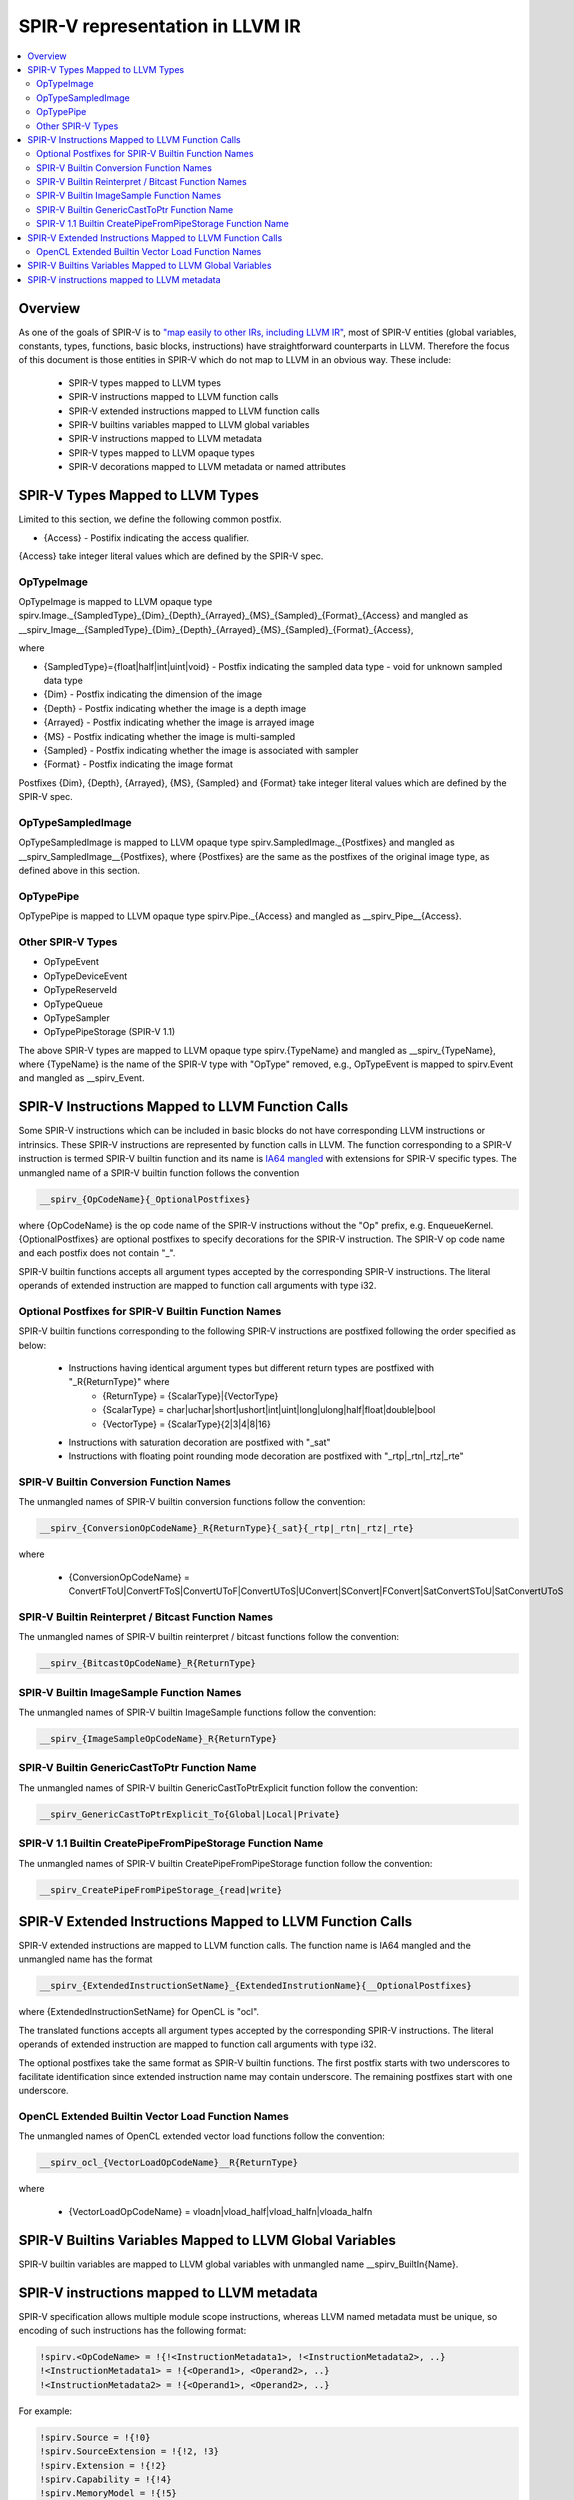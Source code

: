 ================================
SPIR-V representation in LLVM IR
================================
.. contents::
   :local:

Overview
========

As one of the goals of SPIR-V is to `"map easily to other IRs, including LLVM
IR" <https://www.khronos.org/registry/spir-v/specs/unified1/SPIRV.html#_goals>`_,
most of SPIR-V entities (global variables, constants, types, functions, basic
blocks, instructions) have straightforward counterparts in LLVM. Therefore the
focus of this document is those entities in SPIR-V which do not map to LLVM in
an obvious way. These include:

 * SPIR-V types mapped to LLVM types
 * SPIR-V instructions mapped to LLVM function calls
 * SPIR-V extended instructions mapped to LLVM function calls
 * SPIR-V builtins variables mapped to LLVM global variables
 * SPIR-V instructions mapped to LLVM metadata
 * SPIR-V types mapped to LLVM opaque types
 * SPIR-V decorations mapped to LLVM metadata or named attributes

SPIR-V Types Mapped to LLVM Types
=================================
Limited to this section, we define the following common postfix.

* {Access} - Postifix indicating the access qualifier.
{Access} take integer literal values which are defined by the SPIR-V spec.

OpTypeImage
-----------
OpTypeImage is mapped to LLVM opaque type
spirv.Image._{SampledType}_{Dim}_{Depth}_{Arrayed}_{MS}_{Sampled}_{Format}_{Access}
and mangled as __spirv_Image__{SampledType}_{Dim}_{Depth}_{Arrayed}_{MS}_{Sampled}_{Format}_{Access},

where

* {SampledType}={float|half|int|uint|void} - Postfix indicating the sampled data type
  - void for unknown sampled data type
* {Dim} - Postfix indicating the dimension of the image
* {Depth} - Postfix indicating whether the image is a depth image
* {Arrayed} - Postfix indicating whether the image is arrayed image
* {MS} - Postfix indicating whether the image is multi-sampled
* {Sampled} - Postfix indicating whether the image is associated with sampler
* {Format} - Postfix indicating the image format

Postfixes {Dim}, {Depth}, {Arrayed}, {MS}, {Sampled} and {Format} take integer
literal values which are defined by the SPIR-V spec.

OpTypeSampledImage
------------------
OpTypeSampledImage is mapped to LLVM opaque type
spirv.SampledImage._{Postfixes} and mangled as __spirv_SampledImage__{Postfixes},
where {Postfixes} are the same as the postfixes of the original image type, as
defined above in this section.

OpTypePipe
----------
OpTypePipe is mapped to LLVM opaque type
spirv.Pipe._{Access} and mangled as __spirv_Pipe__{Access}.

Other SPIR-V Types
------------------
* OpTypeEvent
* OpTypeDeviceEvent
* OpTypeReserveId
* OpTypeQueue
* OpTypeSampler
* OpTypePipeStorage (SPIR-V 1.1)
The above SPIR-V types are mapped to LLVM opaque type spirv.{TypeName} and
mangled as __spirv_{TypeName}, where {TypeName} is the name of the SPIR-V
type with "OpType" removed, e.g., OpTypeEvent is mapped to spirv.Event and
mangled as __spirv_Event.

SPIR-V Instructions Mapped to LLVM Function Calls
=================================================

Some SPIR-V instructions which can be included in basic blocks do not have
corresponding LLVM instructions or intrinsics. These SPIR-V instructions are
represented by function calls in LLVM. The function corresponding to a SPIR-V
instruction is termed SPIR-V builtin function and its name is `IA64 mangled
<https://itanium-cxx-abi.github.io/cxx-abi/abi.html#mangling>`_ with extensions
for SPIR-V specific types. The unmangled name of a SPIR-V builtin function
follows the convention

.. code-block:: c

  __spirv_{OpCodeName}{_OptionalPostfixes}

where {OpCodeName} is the op code name of the SPIR-V instructions without the
"Op" prefix, e.g. EnqueueKernel. {OptionalPostfixes} are optional postfixes to
specify decorations for the SPIR-V instruction. The SPIR-V op code name and
each postfix does not contain "_".

SPIR-V builtin functions accepts all argument types accepted by the
corresponding SPIR-V instructions. The literal operands of extended
instruction are mapped to function call arguments with type i32.

Optional Postfixes for SPIR-V Builtin Function Names
----------------------------------------------------

SPIR-V builtin functions corresponding to the following SPIR-V instructions are
postfixed following the order specified as below:

 * Instructions having identical argument types but different return types are postfixed with "_R{ReturnType}" where
    - {ReturnType} = {ScalarType}|{VectorType}
    - {ScalarType} = char|uchar|short|ushort|int|uint|long|ulong|half|float|double|bool
    - {VectorType} = {ScalarType}{2|3|4|8|16}
 * Instructions with saturation decoration are postfixed with "_sat"
 * Instructions with floating point rounding mode decoration are postfixed with "_rtp|_rtn|_rtz|_rte"

SPIR-V Builtin Conversion Function Names
----------------------------------------

The unmangled names of SPIR-V builtin conversion functions follow the convention:

.. code-block:: c

  __spirv_{ConversionOpCodeName}_R{ReturnType}{_sat}{_rtp|_rtn|_rtz|_rte}

where

 * {ConversionOpCodeName} = ConvertFToU|ConvertFToS|ConvertUToF|ConvertUToS|UConvert|SConvert|FConvert|SatConvertSToU|SatConvertUToS

SPIR-V Builtin Reinterpret / Bitcast Function Names
---------------------------------------------------

The unmangled names of SPIR-V builtin reinterpret / bitcast functions follow the convention:

.. code-block:: c

  __spirv_{BitcastOpCodeName}_R{ReturnType}

SPIR-V Builtin ImageSample Function Names
----------------------------------------

The unmangled names of SPIR-V builtin ImageSample functions follow the convention:

.. code-block:: c

  __spirv_{ImageSampleOpCodeName}_R{ReturnType}

SPIR-V Builtin GenericCastToPtr Function Name
----------------------------------------

The unmangled names of SPIR-V builtin GenericCastToPtrExplicit function follow the convention:

.. code-block:: c

  __spirv_GenericCastToPtrExplicit_To{Global|Local|Private}
  
SPIR-V 1.1 Builtin CreatePipeFromPipeStorage Function Name 
----------------------------------------

The unmangled names of SPIR-V builtin CreatePipeFromPipeStorage function follow the convention:

.. code-block:: c

  __spirv_CreatePipeFromPipeStorage_{read|write}

SPIR-V Extended Instructions Mapped to LLVM Function Calls
==========================================================

SPIR-V extended instructions are mapped to LLVM function calls. The function
name is IA64 mangled and the unmangled name has the format

.. code-block:: c

  __spirv_{ExtendedInstructionSetName}_{ExtendedInstrutionName}{__OptionalPostfixes}

where {ExtendedInstructionSetName} for OpenCL is "ocl".

The translated functions accepts all argument types accepted by the
corresponding SPIR-V instructions. The literal operands of extended
instruction are mapped to function call arguments with type i32.

The optional postfixes take the same format as SPIR-V builtin functions. The first postfix
starts with two underscores to facilitate identification since extended instruction name
may contain underscore. The remaining postfixes start with one underscore.

OpenCL Extended Builtin Vector Load Function Names
----------------------------------------

The unmangled names of OpenCL extended vector load functions follow the convention:

.. code-block:: c

  __spirv_ocl_{VectorLoadOpCodeName}__R{ReturnType}

where

 * {VectorLoadOpCodeName} = vloadn|vload_half|vload_halfn|vloada_halfn


SPIR-V Builtins Variables Mapped to LLVM Global Variables
=========================================================

SPIR-V builtin variables are mapped to LLVM global variables with unmangled
name __spirv_BuiltIn{Name}.

SPIR-V instructions mapped to LLVM metadata
===========================================

SPIR-V specification allows multiple module scope instructions, whereas LLVM
named metadata must be unique, so encoding of such instructions has the
following format:

.. code-block:: llvm

  !spirv.<OpCodeName> = !{!<InstructionMetadata1>, !<InstructionMetadata2>, ..}
  !<InstructionMetadata1> = !{<Operand1>, <Operand2>, ..}
  !<InstructionMetadata2> = !{<Operand1>, <Operand2>, ..}

For example:

.. code-block:: llvm

  !spirv.Source = !{!0}
  !spirv.SourceExtension = !{!2, !3}
  !spirv.Extension = !{!2}
  !spirv.Capability = !{!4}
  !spirv.MemoryModel = !{!5}
  !spirv.EntryPoint = !{!6 ,!7}
  !spirv.ExecutionMode = !{!8, !9}
  !spirv.Generator = !{!10 }

  ; 3 - OpenCL_C, 102000 - OpenCL version 1.2, !1 - optional file id.
  !0 = !{i32 3, i32 102000, !1}
  !1 = !{!"/tmp/opencl/program.cl"}
  !2 = !{!"cl_khr_fp16"}
  !3 = !{!"cl_khr_gl_sharing"}
  !4 = !{i32 10}                ; Float64 - program uses doubles
  !5 = !{i32 1, i32 2}     ; 1 - 32-bit addressing model, 2 - OpenCL memory model
  !6 = !{i32 6, TBD, !"kernel1", TBD}
  !7 = !{i32 6, TBD, !"kernel2", TBD}
  !8 = !{!6, i32 18, i32 16, i32 1, i32 1}     ; local size hint <16, 1, 1> for 'kernel1'
  !9 = !{!7, i32 32}     ; independent forward progress is required for 'kernel2'
  !10 = !{i16 6, i16 123} ; 6 - Generator Id, 123 - Generator Version 


